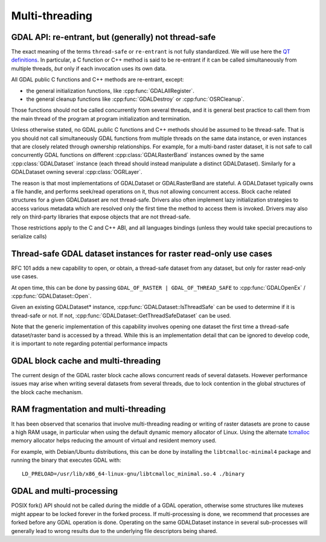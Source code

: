 .. _multithreading:

===============
Multi-threading
===============

GDAL API: re-entrant, but (generally) not thread-safe
-----------------------------------------------------

The exact meaning of the terms ``thread-safe`` or ``re-entrant`` is not fully
standardized. We will use here the `QT definitions <https://doc.qt.io/qt-5/threads-reentrancy.html>`__.
In particular, a C function or C++ method is said to be re-entrant if it can
be called simultaneously from multiple threads, *but* only if each invocation
uses its own data.

All GDAL public C functions and C++ methods are re-entrant, except:

- the general initialization functions, like :cpp:func:`GDALAllRegister`.
- the general cleanup functions like :cpp:func:`GDALDestroy` or :cpp:func:`OSRCleanup`.

Those functions should not be called concurrently from several threads, and it
is general best practice to call them from the main thread of the program at
program initialization and termination.

Unless otherwise stated, no GDAL public C functions and C++ methods should be
assumed to be thread-safe. That is you should not call simultaneously GDAL
functions from multiple threads on the same data instance, or even instances
that are closely related through ownership relationships. For example, for a
multi-band raster dataset, it is not safe to call concurrently GDAL functions
on different :cpp:class:`GDALRasterBand` instances owned by the same
:cpp:class:`GDALDataset` instance (each thread should instead manipulate a
distinct GDALDataset). Similarly for a GDALDataset owning several :cpp:class:`OGRLayer`.

The reason is that most implementations of GDALDataset or GDALRasterBand
are stateful. A GDALDataset typically owns a file handle,
and performs seek/read operations on it, thus not allowing concurrent access.
Block cache related structures for a given GDALDataset are not thread-safe.
Drivers also often implement lazy initialization strategies to access various
metadata which are resolved only the first time the method to access them is
invoked. Drivers may also rely on third-party libraries that expose objects
that are not thread-safe.

Those restrictions apply to the C and C++ ABI, and all languages bindings (unless
they would take special precautions to serialize calls)

Thread-safe GDAL dataset instances for raster read-only use cases
-----------------------------------------------------------------

.. versionadded:: 3.10

RFC 101 adds a new capability to open, or obtain, a thread-safe dataset from
any dataset, but only for raster read-only use cases.

At open time, this can be done by passing ``GDAL_OF_RASTER | GDAL_OF_THREAD_SAFE``
to :cpp:func:`GDALOpenEx` / :cpp:func:`GDALDataset::Open`.

Given an existing GDALDataset* instance, :cpp:func:`GDALDataset::IsThreadSafe`
can be used to determine if it is thread-safe or not. If not,
:cpp:func:`GDALDataset::GetThreadSafeDataset` can be used.

Note that the generic implementation of this capability involves opening one
dataset the first time a thread-safe dataset/raster band is accessed by a thread.
While this is an implementation detail that can be ignored to develop code, it is
important to note regarding potential performance impacts

GDAL block cache and multi-threading
------------------------------------

The current design of the GDAL raster block cache allows concurrent reads of several datasets. However performance issues may
arise when writing several datasets from several threads, due to lock contention
in the global structures of the block cache mechanism.

RAM fragmentation and multi-threading
-------------------------------------

It has been observed that scenarios that involve multi-threading reading or
writing of raster datasets are prone to cause a high RAM usage, in particular
when using the default dynamic memory allocator of Linux. Using the alternate
`tcmalloc <https://github.com/google/tcmalloc>`__ memory allocator helps
reducing the amount of virtual and resident memory used.

For example, with Debian/Ubuntu distributions, this can be done by
installing the ``libtcmalloc-minimal4`` package and running the binary that
executes GDAL with:

::

    LD_PRELOAD=/usr/lib/x86_64-linux-gnu/libtcmalloc_minimal.so.4 ./binary

GDAL and multi-processing
-------------------------

POSIX fork() API should not be called during the middle of a GDAL operation,
otherwise some structures like mutexes might appear to be locked forever in the
forked process. If multi-processing is done, we recommend that processes are
forked before any GDAL operation is done. Operating on the same GDALDataset
instance in several sub-processes will generally lead to wrong results due to
the underlying file descriptors being shared.
